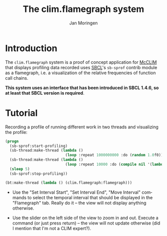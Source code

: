 #+TITLE:    The clim.flamegraph system
#+AUTHOR:   Jan Moringen
#+EMAIL:    jmoringe@techfak.uni-bielefeld.de
#+LANGUAGE: en

* Introduction

  The ~clim.flamegraph~ system is a proof of concept application for
  [[https://common-lisp.net/project/mcclim/][McCLIM]] that displays profiling data recorded uses [[http://sbcl.org][SBCL]]'s ~sb-sprof~
  contrib module as a flamegraph, i.e. a visualization of the relative
  frequencies of function call chains.

  *This system uses an interface that has been introduced in SBCL
  1.4.6, so at least that SBCL version is required*.

  [[file:screenshots/screenshot-1.png]]

* Tutorial

  Recording a profile of running different work in two threads and
  visualizing the profile:

  #+BEGIN_SRC lisp
    (progn
      (sb-sprof:start-profiling)
      (sb-thread:make-thread (lambda ()
                               (loop :repeat 1000000000 :do (random 1.0f0))))
      (sb-thread:make-thread (lambda ()
                               (loop :repeat 10000 :do (compile nil '(lambda (x) (1+ x))))))
      (sleep 5)
      (sb-sprof:stop-profiling))

    (bt:make-thread (lambda () (clim.flamegraph:flamegraph)))
  #+END_SRC

  + Use the "Set Interval Start", "Set Interval End", "Move Interval"
    commands to select the temporal interval that should be displayed
    in the "Flamegraph" tab. Really do it -- the view will not display
    anything otherwise.

  + Use the slider on the left side of the view to zoom in and
    out. Execute a command (or just press return) -- the view will not
    update otherwise (did I mention that I'm not a CLIM expert?).
